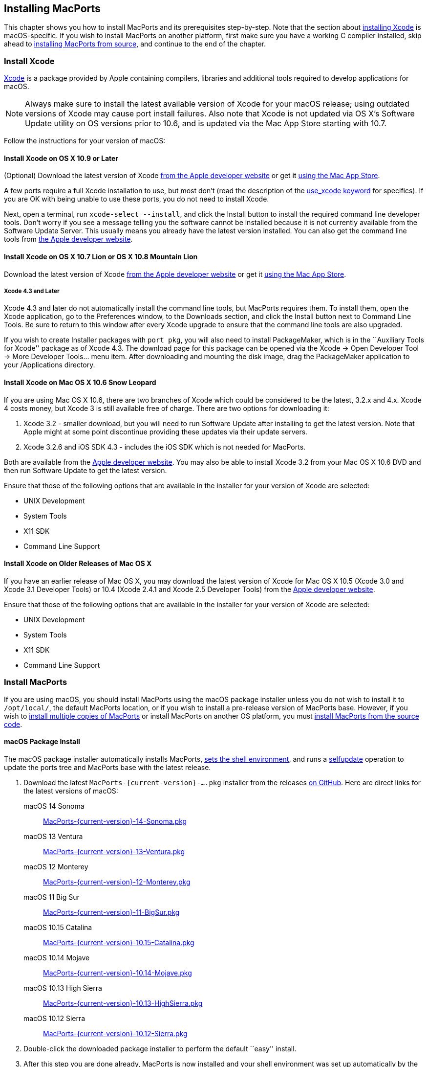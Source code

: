 [[installing]]
== Installing MacPorts

This chapter shows you how to install MacPorts and its prerequisites
step-by-step. Note that the section about
link:#installing.xcode[installing Xcode] is macOS-specific. If you wish
to install MacPorts on another platform, first make sure you have a
working C compiler installed, skip ahead to
link:#installing.macports.source[installing MacPorts from source], and
continue to the end of the chapter.

[[installing.xcode]]
=== Install Xcode

https://developer.apple.com/xcode/[Xcode] is a package provided by Apple
containing compilers, libraries and additional tools required to develop
applications for macOS.

[NOTE]
====
Always make sure to install the latest available version of Xcode for
your macOS release; using outdated versions of Xcode may cause port
install failures. Also note that Xcode is not updated via OS X's
Software Update utility on OS versions prior to 10.6, and is updated via
the Mac App Store starting with 10.7.
====

Follow the instructions for your version of macOS:

[[installing.xcode.mavericks]]
==== Install Xcode on OS X 10.9 or Later

(Optional) Download the latest version of Xcode
https://developer.apple.com/downloads/index.action[from the Apple
developer website] or get it
https://itunes.apple.com/us/app/xcode/id497799835[using the Mac App
Store].

A few ports require a full Xcode installation to use, but most don’t
(read the description of the
link:#reference.keywords.use_xcode[use_xcode keyword] for specifics). If
you are OK with being unable to use these ports, you do not need to
install Xcode.

Next, open a terminal, run `xcode-select --install`, and click the
Install button to install the required command line developer tools.
Don't worry if you see a message telling you the software cannot be
installed because it is not currently available from the Software Update
Server. This usually means you already have the latest version
installed. You can also get the command line tools from
https://developer.apple.com/downloads/index.action[the Apple developer
website].

[[installing.xcode.lion]]
==== Install Xcode on OS X 10.7 Lion or OS X 10.8 Mountain Lion

Download the latest version of Xcode
https://developer.apple.com/downloads/index.action[from the Apple
developer website] or get it
https://itunes.apple.com/us/app/xcode/id497799835[using the Mac App
Store].

[[installing.xcode.lion.43]]
===== Xcode 4.3 and Later

Xcode 4.3 and later do not automatically install the command line tools,
but MacPorts requires them. To install them, open the Xcode application,
go to the Preferences window, to the Downloads section, and click the
Install button next to Command Line Tools. Be sure to return to this
window after every Xcode upgrade to ensure that the command line tools
are also upgraded.

If you wish to create Installer packages with `port pkg`, you will also
need to install PackageMaker, which is in the ``Auxiliary Tools for
Xcode'' package as of Xcode 4.3. The download page for this package can
be opened via the Xcode -> Open Developer Tool -> More Developer
Tools... menu item. After downloading and mounting the disk image, drag
the PackageMaker application to your /Applications directory.

[[installing.xcode.snowleopard]]
==== Install Xcode on Mac OS X 10.6 Snow Leopard

If you are using Mac OS X 10.6, there are two branches of Xcode which
could be considered to be the latest, 3.2.x and 4.x. Xcode 4 costs
money, but Xcode 3 is still available free of charge. There are two
options for downloading it:

[arabic]
. Xcode 3.2 - smaller download, but you will need to run Software Update
after installing to get the latest version. Note that Apple might at
some point discontinue providing these updates via their update servers.
. Xcode 3.2.6 and iOS SDK 4.3 - includes the iOS SDK which is not needed
for MacPorts.

Both are available from the
https://developer.apple.com/downloads/index.action[Apple developer
website]. You may also be able to install Xcode 3.2 from your Mac OS X
10.6 DVD and then run Software Update to get the latest version.

Ensure that those of the following options that are available in the
installer for your version of Xcode are selected:

* UNIX Development
* System Tools
* X11 SDK
* Command Line Support

[[installing.xcode.other]]
==== Install Xcode on Older Releases of Mac OS X

If you have an earlier release of Mac OS X, you may download the latest
version of Xcode for Mac OS X 10.5 (Xcode 3.0 and Xcode 3.1 Developer
Tools) or 10.4 (Xcode 2.4.1 and Xcode 2.5 Developer Tools) from the
https://developer.apple.com/downloads/index.action[Apple developer
website].

Ensure that those of the following options that are available in the
installer for your version of Xcode are selected:

* UNIX Development
* System Tools
* X11 SDK
* Command Line Support

[[installing.macports]]
=== Install MacPorts

If you are using macOS, you should install MacPorts using the macOS
package installer unless you do not wish to install it to `/opt/local/`,
the default MacPorts location, or if you wish to install a pre-release
version of MacPorts base. However, if you wish to
link:#installing.macports.source.multiple[install multiple copies of
MacPorts] or install MacPorts on another OS platform, you must
link:#installing.macports.source[install MacPorts from the source code].

[[installing.macports.binary]]
==== macOS Package Install

The macOS package installer automatically installs MacPorts,
link:#installing.shell[sets the shell environment], and runs a
link:#using.port.selfupdate[selfupdate] operation to update the ports
tree and MacPorts base with the latest release.

[arabic]
. Download the latest `MacPorts-{current-version}-....pkg` installer from the
releases https://github.com/macports/macports-base/releases/[on GitHub].
Here are direct links for the latest versions of macOS:
+
macOS 14 Sonoma:::
  https://github.com/macports/macports-base/releases/download/v{current-version}/MacPorts-{current-version}-14-Sonoma.pkg[MacPorts-{current-version}-14-Sonoma.pkg]
macOS 13 Ventura:::
  https://github.com/macports/macports-base/releases/download/v{current-version}/MacPorts-{current-version}-13-Ventura.pkg[MacPorts-{current-version}-13-Ventura.pkg]
macOS 12 Monterey:::
  https://github.com/macports/macports-base/releases/download/v{current-version}/MacPorts-{current-version}-12-Monterey.pkg[MacPorts-{current-version}-12-Monterey.pkg]
macOS 11 Big Sur:::
  https://github.com/macports/macports-base/releases/download/v{current-version}/MacPorts-{current-version}-11-BigSur.pkg[MacPorts-{current-version}-11-BigSur.pkg]
macOS 10.15 Catalina:::
  https://github.com/macports/macports-base/releases/download/v{current-version}/MacPorts-{current-version}-10.15-Catalina.pkg[MacPorts-{current-version}-10.15-Catalina.pkg]
macOS 10.14 Mojave:::
  https://github.com/macports/macports-base/releases/download/v{current-version}/MacPorts-{current-version}-10.14-Mojave.pkg[MacPorts-{current-version}-10.14-Mojave.pkg]
macOS 10.13 High Sierra:::
  https://github.com/macports/macports-base/releases/download/v{current-version}/MacPorts-{current-version}-10.13-HighSierra.pkg[MacPorts-{current-version}-10.13-HighSierra.pkg]
macOS 10.12 Sierra:::
  https://github.com/macports/macports-base/releases/download/v{current-version}/MacPorts-{current-version}-10.12-Sierra.pkg[MacPorts-{current-version}-10.12-Sierra.pkg]
. Double-click the downloaded package installer to perform the default
``easy'' install.
. After this step you are done already, MacPorts is now installed and
your shell environment was set up automatically by the installer. To
confirm the installation is working as expected, now try using `port` in
a _new_ terminal window.
+
....
$ port version
....
+
....
Version: {current-version}
....
+
In case of problems such as ``command not found'', make sure that you
opened a new terminal window or consult link:#installing.shell[MacPorts
and the Shell]. Otherwise, please skip the remainder of this chapter and
continue with link:#using[???] in this guide.

[[installing.macports.source]]
==== Source Install

If you installed MacPorts using the package installer, skip this
section. To install MacPorts from the source code, follow the steps
below.

[arabic]
. Download and extract the
https://distfiles.macports.org/MacPorts/MacPorts-{current-version}.tar.bz2[
MacPorts {current-version} tarball]. Either do so using your browser and the
Finder, or use the given commands in a terminal window.
+
....
$ curl -O https://distfiles.macports.org/MacPorts/MacPorts-{current-version}.tar.bz2
$ tar xf MacPorts-{current-version}.tar.bz2
....
. Afterwards, perform the commands shown in the terminal window. If you
wish to use a path other than `/opt/local`, follow the instructions for
link:#installing.macports.source.multiple[installing multiple copies of
MacPorts] instead.
+
....
$ cd MacPorts-{current-version}/
$ ./configure
$ make
$ sudo make install
....
. Please continue with link:#installing.shell[MacPorts and the Shell] to
set up your shell environment.

[[installing.macports.git]]
==== Git Install

If you installed MacPorts using the package installer, skip this
section.

There are times when some may want to run MacPorts from a version newer
than the current stable release. Maybe there's a new feature that you'd
like to use, or it fixes an issue you've encountered, or you just like
to be on the cutting edge. These steps explain how to setup MacPorts for
developers, using only Git to keep MacPorts up to date.

Though a distinction is made between pre-release and release versions of
MacPorts base, the ports collection supports no such distinction or
versioning. The link:#using.port.selfupdate[selfupdate] command installs
the latest ports tree, and updates MacPorts base to the latest released
version.

[arabic]
. Check out MacPorts source
+
Pick a location to store a working copy of the MacPorts code. For this
example, `/opt/mports` will be used, but you can put the source
anywhere. This example will create `/opt/mports/macports-base`
containing everything needed for MacPorts.
+
....
$ mkdir -p /opt/mports
$ cd /opt/mports
$ git clone https://github.com/macports/macports-base.git
$ cd macports-base
$ git checkout v{current-version}  # skip this if you want to use the development version
....
. Build and Install MacPorts
+
MacPorts uses autoconf and makefiles for installation. These commands
will build and install MacPorts to `/opt/local`. You can add `--prefix`
to `./configure` to relocate MacPorts to another directory if needed.
+
....
$ cd /opt/mports/macports-base
$ ./configure --enable-readline
$ make
$ sudo make install
$ make distclean
....
. (Optional) Configure MacPorts to use port information from Git
+
This step is useful if you want to do port development. Check out the
ports tree from git:
+
....
$ cd /opt/mports
$ git clone https://github.com/macports/macports-ports.git
....
+
Then open `/opt/local/etc/macports/sources.conf` in a text editor. The
last line should look like this:
+
....
rsync://rsync.macports.org/macports/release/tarballs/ports.tar [default]
....
+
Change it to point to the working copy you checked out:
+
....
file:///opt/mports/macports-ports [default]
....
+
Now MacPorts will look for portfiles in the working copy and use Git
instead of rsync to update your ports tree.
. Environment
+
You should setup your PATH and other environment options according to
link:#installing.shell[MacPorts and the Shell].

[[installing.macports.source.multiple]]
==== Install Multiple MacPorts Copies

Occasionally a MacPorts developer may wish to install more than one
MacPorts instance on the same host. Only one copy of MacPorts may use
the default prefix `/opt/local`, so for additional installations use the
option `--prefix` as shown below. It's also recommended to change the
applications dir using `--with-applications-dir` to avoid conflicts in
`/Applications/MacPorts`. Use `--without-startupitems` to automatically
set `startupitem_install no` in the new `macports.conf`, which is
required to avoid conflicts in `/Library/LaunchAgents` or
`/Library/LaunchDaemons`.

[NOTE]
====
The first command temporarily removes the standard MacPorts binary paths
because they must not be present while installing a second instance.
====

....
$ export PATH=/bin:/sbin:/usr/bin:/usr/sbin
$ MP_PREFIX=/opt/macports-test
$ ./configure --prefix=$MP_PREFIX --with-applications-dir=$MP_PREFIX/Applications --without-startupitems
$ make
$ sudo make install
....

[[installing.macports.upgrade]]
=== Upgrade MacPorts

MacPorts base upgrades are performed automatically (when a newer release
is available) during a link:#using.port.selfupdate[selfupdate]
operation. To upgrade a copy of MacPorts that was installed from source
to the newer release of the source code, simply repeat the
link:#installing.macports.source[source install] with the newer version
of the MacPorts source code.

[[installing.macports.uninstalling]]
=== Uninstall MacPorts

Uninstalling MacPorts is a drastic step and, depending on the issue you
are experiencing, you may not need to do so. If you are unsure, ask on
the
https://lists.macports.org/mailman/listinfo/macports-users[macports-users]
mailing list first. If you are sure you want to uninstall, read on.

[[installing.macports.uninstalling.ports]]
==== Uninstall All Ports

If you want to uninstall MacPorts and the `port` command is functioning,
first uninstall all the installed ports by running this command in the
Terminal:

....
$ sudo port -fp uninstall installed
....

All that will be left in your installation prefix now will be files that
were not registered to any port. This includes configuration files,
databases, any files which MacPorts renamed in order to allow a forced
installation or upgrade, and the base MacPorts software itself. You may
wish to save your configuration files (most are in `$prefix/etc`),
databases, or any other unique data by moving it aside.

If the `port` command is not functioning, you can proceed on to the next
steps, but if you had installed any ports that install files to
nonstandard locations, those files might not be removed.

[[installing.macports.uninstalling.users]]
==== Remove Users and Groups

When MacPorts is installed, a `macports` macOS user and group are
created for privilege separation. If you want to remove them, you can
use these commands from an account that has admin privileges:

....
$ sudo dscl . -delete /Users/macports
$ sudo dscl . -delete /Groups/macports
....

If you configured MacPorts to use a different user or group name, then
specify that instead of `macports`.

Individual ports may create users and groups as well; you can remove
them with the same commands, but replacing `macports` with the user or
group name you wish to delete.

[[installing.macports.uninstalling.everything]]
==== Remove the Rest of MacPorts

If you want to remove all remaining traces of MacPorts, run the
following command in the Terminal. If you have changed `prefix`,
`applications_dir` or `frameworks_dir` from their default values, then
replace `/opt/local` with your `prefix`, replace
`/Applications/MacPorts` with your `applications_dir`, and/or add your
`frameworks_dir` to the list, respectively.

If you are running macOS 10.15 Catalina or later and have not disabled
System Integrity Protection (SIP), you will need to
link:#installing.macports.uninstalling.users[remove the `macports` user]
first.

....
$ sudo rm -rf \
    /opt/local \
    /Applications/DarwinPorts \
    /Applications/MacPorts \
    /Library/LaunchDaemons/org.macports.* \
    /Library/Receipts/DarwinPorts*.pkg \
    /Library/Receipts/MacPorts*.pkg \
    /Library/StartupItems/DarwinPortsStartup \
    /Library/Tcl/darwinports1.0 \
    /Library/Tcl/macports1.0 \
    ~/.macports
....

If you use a shell other than bash (perhaps tcsh), you may need to
adjust the above to fit your shell's syntax.

Depending on which version of MacPorts you have and which ports you have
installed, not all of the above paths will exist on your system; this is
OK.

[[installing.shell]]
=== MacPorts and the Shell

MacPorts requires that some environment variables be set in the shell.
When MacPorts is installed using the macOS package installer, a
``postflight'' script is run after installation that automatically adds
or modifies a shell configuration file in your home directory, ensuring
that it defines variables according to the rules described in the
following section. Those link:#installing.macports.source[installing
MacPorts from source code] must modify their environment manually using
the rules as a guide.

Depending on your shell and which configuration files already exist, the
installer may use `.zprofile`, `.profile`, `.bash_login`,
`.bash_profile`, `.tcshrc`, or `.cshrc`.

[[installing.shell.postflight]]
==== The Postflight Script

The postflight script automatically sets the `PATH` variable, and
optionally the `MANPATH` and `DISPLAY` variables according to the rules
described below. If a current shell configuration file exists at
installation time it is renamed to ``mpsaved_$timestamp''. Those
link:#installing.macports.source[installing MacPorts from source code]
must modify their environment manually using the rules as a guide.

* Required: `PATH` variable
+
This variable is set by the postflight script to prepend the MacPorts
executable paths to the current path as shown. This puts the MacPorts
paths at the front of `PATH` so that the MacPorts binaries will take
precedence over vendor-supplied binaries.
+
....
export PATH=/opt/local/bin:/opt/local/sbin:$PATH
....
+
[NOTE]
====
The user environment's $PATH is not in effect while ports are being
installed, because the $PATH is scrubbed before ports are installed, and
restored afterwards. To change the search path for locating system
executables (rsync, tar, etc.) during port installation, see the
link:#internals.configuration-files.macports-conf[macports.conf] file
variable `binpath`. But changing this variable is for advanced users
only, and is not generally needed or recommended.
====
* Optional: `MANPATH` variable
+
Condition: If prior to MacPorts installation a `MANPATH` variable exists
in a current `.profile` that contains neither the value
`${prefix}/share/man,` nor any empty items separated by a colon, the
postflight script sets the `MANPATH` variable as shown below. Otherwise,
the `MANPATH` variable is omitted.
+
....
export MANPATH=/opt/local/share/man:$MANPATH
....
* Optional: `DISPLAY` variable
+
Condition: If installing on a Mac OS X version earlier than 10.5
(Leopard), and if a shell configuration file exists at time of MacPorts
installation without a `DISPLAY` variable, the postflight script sets a
`DISPLAY` variable as shown below. The `DISPLAY` variable is always
omitted on Mac OS X 10.5 or higher.
+
....
export DISPLAY=:0.0
....

[[installing.shell.verifyprofile]]
==== Verify the Configuration File

To verify that the file containing the MacPorts variables is in effect,
type `env` in the terminal to verify the current environment settings
after the file has been created. Example output for `env` is shown
below.

[NOTE]
====
Changes to shell configuration files do not take effect until a new
terminal session is opened.
====

....
MANPATH=
TERM_PROGRAM=Apple_Terminal
TERM=xterm-color
SHELL=/bin/bash
TERM_PROGRAM_VERSION=237
USER=joebob
__CF_USER_TEXT_ENCODING=0x1FC:0:0
PATH=/opt/local/bin:/opt/local/sbin:/bin:/sbin:/usr/bin:/usr/sbin
PWD=/Users/joebob
EDITOR=/usr/bin/pico
SHLVL=1
HOME=/Users/joebob
LOGNAME=joebob
DISPLAY=:0.0
SECURITYSESSIONID=b0cea0
_=/usr/bin/env
....

[[installing.shell.editorvar]]
==== Optional Editor Variables

You can set an environment variable in order to use your favorite text
editor with the `port edit` command.

MacPorts will check `MP_EDITOR`, `VISUAL` and `EDITOR` in this order,
allowing you to either use a default editor shared with other programs
(`VISUAL` and `EDITOR`) or a MacPorts-specific one (`MP_EDITOR`).

For example, to use the nano editor, add this line to your bash config:

....
export EDITOR=/usr/bin/nano
....

To use the user-friendly GUI editor
https://www.barebones.com/products/bbedit/[BBEdit] (installation
required), add this line:

....
export EDITOR=/Applications/BBEdit.app/Contents/Helpers/bbedit_tool
....

To keep a command-line text editor as default while using BBEdit with
portfiles, add this:

....
export EDITOR=/usr/bin/vi
export MP_EDITOR=/Applications/BBEdit.app/Contents/Helpers/bbedit_tool
....
